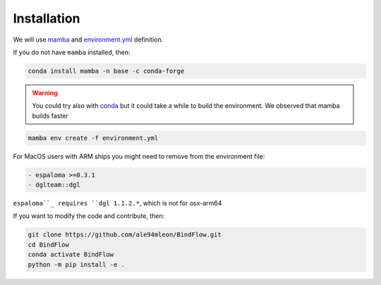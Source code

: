 Installation
============

We will use `mamba <https://mamba.readthedocs.io/en/latest/>`__ and `environment.yml <https://github.com/ale94mleon/BindFlow/blob/main/environment.yml>`__ definition.

If you do not have ``mamba`` installed, then:

.. code-block:: bash

  conda install mamba -n base -c conda-forge

.. warning::

  You could try also with `conda <https://docs.conda.io/projects/conda/en/latest/user-guide/install/windows.html>`__ but it could take a while to build the environment. We observed that mamba builds faster

.. code-block:: bash

  mamba env create -f environment.yml

For MacOS users with ARM ships you might need to remove from the environment file:

.. code-block:: yaml
  
  - espaloma >=0.3.1
  - dglteam::dgl

``espaloma``_ requires ``dgl 1.1.2.*``, which is not for osx-arm64

If you want to modify the code and contribute, then:

.. code-block:: bash

    git clone https://github.com/ale94mleon/BindFlow.git
    cd BindFlow 
    conda activate BindFlow
    python -m pip install -e .
